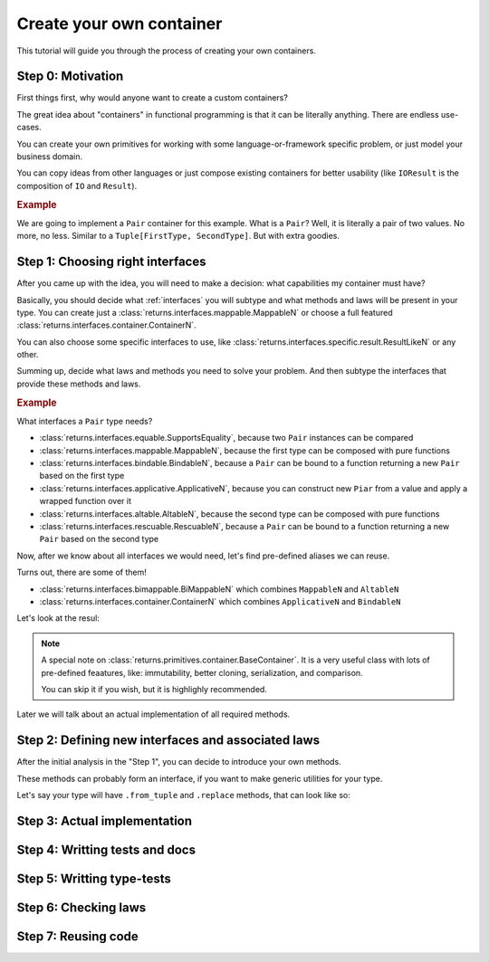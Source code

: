 .. _create-your-own-container:

Create your own container
=========================

This tutorial will guide you through the process of creating
your own containers.


Step 0: Motivation
------------------

First things first, why would anyone want to create a custom containers?

The great idea about "containers" in functional programming
is that it can be literally anything. There are endless use-cases.

You can create your own primitives for working
with some language-or-framework specific problem,
or just model your business domain.

You can copy ideas from other languages or just compose existing containers
for better usability
(like ``IOResult`` is the composition of ``IO`` and ``Result``).

.. rubric:: Example

We are going to implement a ``Pair`` container for this example.
What is a ``Pair``? Well, it is literally a pair of two values.
No more, no less. Similar to a ``Tuple[FirstType, SecondType]``.
But with extra goodies.


Step 1: Choosing right interfaces
---------------------------------

After you came up with the idea, you will need to make a decision:
what capabilities my container must have?

Basically, you should decide what :ref:`interfaces` you will subtype and what
methods and laws will be present in your type.
You can create just a :class:`returns.interfaces.mappable.MappableN`
or choose a full featured :class:`returns.interfaces.container.ContainerN`.

You can also choose some specific interfaces to use,
like :class:`returns.interfaces.specific.result.ResultLikeN` or any other.

Summing up, decide what laws and methods you need to solve your problem.
And then subtype the interfaces that provide these methods and laws.

.. rubric:: Example

What interfaces a ``Pair`` type needs?

- :class:`returns.interfaces.equable.SupportsEquality`,
  because two ``Pair`` instances can be compared
- :class:`returns.interfaces.mappable.MappableN`,
  because the first type can be composed with pure functions
- :class:`returns.interfaces.bindable.BindableN`,
  because a ``Pair`` can be bound to a function returning a new ``Pair``
  based on the first type
- :class:`returns.interfaces.applicative.ApplicativeN`,
  because you can construct new ``Piar`` from a value
  and apply a wrapped function over it
- :class:`returns.interfaces.altable.AltableN`,
  because the second type can be composed with pure functions
- :class:`returns.interfaces.rescuable.RescuableN`,
  because a ``Pair`` can be bound to a function returning a new ``Pair``
  based on the second type

Now, after we know about all interfaces we would need,
let's find pre-defined aliases we can reuse.

Turns out, there are some of them!

- :class:`returns.interfaces.bimappable.BiMappableN`
  which combines ``MappableN`` and ``AltableN``
- :class:`returns.interfaces.container.ContainerN` which combines
  ``ApplicativeN`` and ``BindableN``

Let's look at the resul:

.. code: python

  >>> from typing_extensions import final
  >>> from typing import Callable, TypeVar, Tuple

  >>> from returns.interfaces import container, bimappable, rescuable, equable
  >>> from returns.primitives.container import BaseContainer, container_equality
  >>> from returns.primitives.hkt import SupportsKind2
  >>> from returns.primitives.iterables import BaseIterableStrategyN, FailFast
  >>> from returns._internal.iterable import iterable_kind

  >>> _FirstType = TypeVar('_FirstType')
  >>> _SecondType = TypeVar('_SecondType')

  >>> _NewFirstType = TypeVar('_NewFirstType')
  >>> _NewSecondType = TypeVar('_NewSecondType')

  >>> @final
  ... class Pair(
  ...     BaseContainer,
  ...     SupportsKind2['Pair', _FirstType, _SecondType],
  ...     container.Container2[_FirstType, _SecondType],
  ...     bimappable.BiMappable2[_FirstType, _SecondType],
  ...     rescuable.Rescuable2[_FirstType, _SecondType],
  ...     equable.SupportsEquality,
  ... ):
  ...     def __init__(
  ...         self, inner_value: Tuple[_FirstType, _SecondType],
  ...     ) -> None:
  ...         super().__init__(inner_value)

.. note::
  A special note on :class:`returns.primitives.container.BaseContainer`.
  It is a very useful class with lots of pre-defined feaatures, like:
  immutability, better cloning, serialization, and comparison.

  You can skip it if you wish, but it is highlighly recommended.

Later we will talk about an actual implementation of all required methods.


Step 2: Defining new interfaces and associated laws
---------------------------------------------------

After the initial analysis in the "Step 1",
you can decide to introduce your own methods.

These methods can probably form an interface,
if you want to make generic utilities for your type.

Let's say your type will have ``.from_tuple`` and ``.replace`` methods,
that can look like so:




Step 3: Actual implementation
-----------------------------


Step 4: Writting tests and docs
-------------------------------


Step 5: Writting type-tests
---------------------------


Step 6: Checking laws
---------------------


Step 7: Reusing code
--------------------
